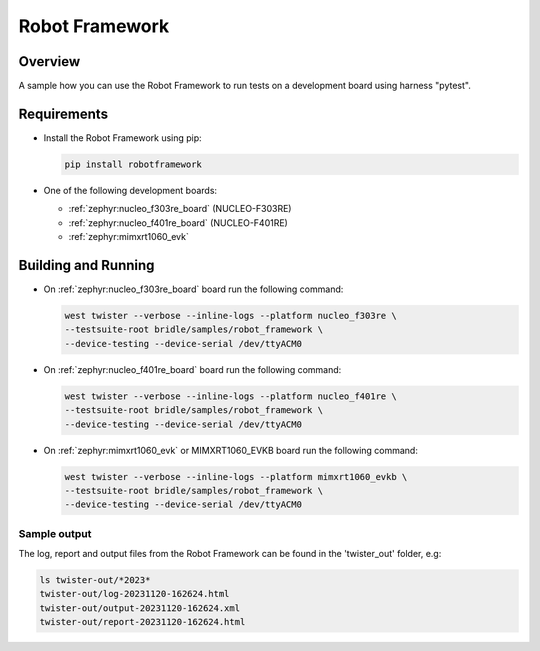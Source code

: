 .. _robot_framework:

Robot Framework
###############

Overview
********

A sample how you can use the Robot Framework to run tests on a development
board using harness "pytest".

Requirements
************

* Install the Robot Framework using pip:

  .. code-block:: console

    pip install robotframework

* One of the following development boards:

  * :ref:`zephyr:nucleo_f303re_board` (NUCLEO-F303RE)
  * :ref:`zephyr:nucleo_f401re_board` (NUCLEO-F401RE)
  * :ref:`zephyr:mimxrt1060_evk`

Building and Running
********************

* On :ref:`zephyr:nucleo_f303re_board` board run the following command:

  .. code-block:: console

    west twister --verbose --inline-logs --platform nucleo_f303re \
    --testsuite-root bridle/samples/robot_framework \
    --device-testing --device-serial /dev/ttyACM0


* On :ref:`zephyr:nucleo_f401re_board` board run the following command:

  .. code-block:: console

    west twister --verbose --inline-logs --platform nucleo_f401re \
    --testsuite-root bridle/samples/robot_framework \
    --device-testing --device-serial /dev/ttyACM0


* On :ref:`zephyr:mimxrt1060_evk` or MIMXRT1060_EVKB board run the
  following command:

  .. code-block:: console

    west twister --verbose --inline-logs --platform mimxrt1060_evkb \
    --testsuite-root bridle/samples/robot_framework \
    --device-testing --device-serial /dev/ttyACM0

Sample output
=============

The log, report and output files from the Robot Framework can be found
in the 'twister_out' folder, e.g:

.. code-block:: console

  ls twister-out/*2023*
  twister-out/log-20231120-162624.html
  twister-out/output-20231120-162624.xml
  twister-out/report-20231120-162624.html

